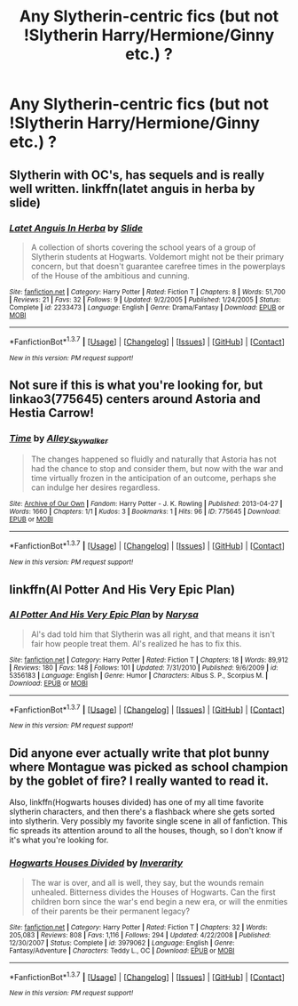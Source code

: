 #+TITLE: Any Slytherin-centric fics (but not !Slytherin Harry/Hermione/Ginny etc.) ?

* Any Slytherin-centric fics (but not !Slytherin Harry/Hermione/Ginny etc.) ?
:PROPERTIES:
:Score: 9
:DateUnix: 1462049895.0
:DateShort: 2016-May-01
:FlairText: Request
:END:

** Slytherin with OC's, has sequels and is really well written. linkffn(latet anguis in herba by slide)
:PROPERTIES:
:Author: Guizkane
:Score: 3
:DateUnix: 1462060811.0
:DateShort: 2016-May-01
:END:

*** [[http://www.fanfiction.net/s/2233473/1/][*/Latet Anguis In Herba/*]] by [[https://www.fanfiction.net/u/4095/Slide][/Slide/]]

#+begin_quote
  A collection of shorts covering the school years of a group of Slytherin students at Hogwarts. Voldemort might not be their primary concern, but that doesn't guarantee carefree times in the powerplays of the House of the ambitious and cunning.
#+end_quote

^{/Site/: [[http://www.fanfiction.net/][fanfiction.net]] *|* /Category/: Harry Potter *|* /Rated/: Fiction T *|* /Chapters/: 8 *|* /Words/: 51,700 *|* /Reviews/: 21 *|* /Favs/: 32 *|* /Follows/: 9 *|* /Updated/: 9/2/2005 *|* /Published/: 1/24/2005 *|* /Status/: Complete *|* /id/: 2233473 *|* /Language/: English *|* /Genre/: Drama/Fantasy *|* /Download/: [[http://www.p0ody-files.com/ff_to_ebook/ffn-bot/index.php?id=2233473&source=ff&filetype=epub][EPUB]] or [[http://www.p0ody-files.com/ff_to_ebook/ffn-bot/index.php?id=2233473&source=ff&filetype=mobi][MOBI]]}

--------------

*FanfictionBot*^{1.3.7} *|* [[[https://github.com/tusing/reddit-ffn-bot/wiki/Usage][Usage]]] | [[[https://github.com/tusing/reddit-ffn-bot/wiki/Changelog][Changelog]]] | [[[https://github.com/tusing/reddit-ffn-bot/issues/][Issues]]] | [[[https://github.com/tusing/reddit-ffn-bot/][GitHub]]] | [[[https://www.reddit.com/message/compose?to=%2Fu%2Ftusing][Contact]]]

^{/New in this version: PM request support!/}
:PROPERTIES:
:Author: FanfictionBot
:Score: 1
:DateUnix: 1462060846.0
:DateShort: 2016-May-01
:END:


** Not sure if this is what you're looking for, but linkao3(775645) centers around Astoria and Hestia Carrow!
:PROPERTIES:
:Score: 2
:DateUnix: 1462059329.0
:DateShort: 2016-May-01
:END:

*** [[http://archiveofourown.org/works/775645][*/Time/*]] by [[http://archiveofourown.org/users/Alley_Skywalker/pseuds/Alley_Skywalker][/Alley_Skywalker/]]

#+begin_quote
  The changes happened so fluidly and naturally that Astoria has not had the chance to stop and consider them, but now with the war and time virtually frozen in the anticipation of an outcome, perhaps she can indulge her desires regardless.
#+end_quote

^{/Site/: [[http://www.archiveofourown.org/][Archive of Our Own]] *|* /Fandom/: Harry Potter - J. K. Rowling *|* /Published/: 2013-04-27 *|* /Words/: 1660 *|* /Chapters/: 1/1 *|* /Kudos/: 3 *|* /Bookmarks/: 1 *|* /Hits/: 96 *|* /ID/: 775645 *|* /Download/: [[http://archiveofourown.org/downloads/Al/Alley_Skywalker/775645/Time.epub?updated_at=1385354151][EPUB]] or [[http://archiveofourown.org/downloads/Al/Alley_Skywalker/775645/Time.mobi?updated_at=1385354151][MOBI]]}

--------------

*FanfictionBot*^{1.3.7} *|* [[[https://github.com/tusing/reddit-ffn-bot/wiki/Usage][Usage]]] | [[[https://github.com/tusing/reddit-ffn-bot/wiki/Changelog][Changelog]]] | [[[https://github.com/tusing/reddit-ffn-bot/issues/][Issues]]] | [[[https://github.com/tusing/reddit-ffn-bot/][GitHub]]] | [[[https://www.reddit.com/message/compose?to=%2Fu%2Ftusing][Contact]]]

^{/New in this version: PM request support!/}
:PROPERTIES:
:Author: FanfictionBot
:Score: 1
:DateUnix: 1462059333.0
:DateShort: 2016-May-01
:END:


** linkffn(Al Potter And His Very Epic Plan)
:PROPERTIES:
:Author: dinara_n
:Score: 2
:DateUnix: 1462087586.0
:DateShort: 2016-May-01
:END:

*** [[http://www.fanfiction.net/s/5356183/1/][*/Al Potter And His Very Epic Plan/*]] by [[https://www.fanfiction.net/u/2052648/Narysa][/Narysa/]]

#+begin_quote
  Al's dad told him that Slytherin was all right, and that means it isn't fair how people treat them. Al's realized he has to fix this.
#+end_quote

^{/Site/: [[http://www.fanfiction.net/][fanfiction.net]] *|* /Category/: Harry Potter *|* /Rated/: Fiction T *|* /Chapters/: 18 *|* /Words/: 89,912 *|* /Reviews/: 180 *|* /Favs/: 148 *|* /Follows/: 101 *|* /Updated/: 7/31/2010 *|* /Published/: 9/6/2009 *|* /id/: 5356183 *|* /Language/: English *|* /Genre/: Humor *|* /Characters/: Albus S. P., Scorpius M. *|* /Download/: [[http://www.p0ody-files.com/ff_to_ebook/ffn-bot/index.php?id=5356183&source=ff&filetype=epub][EPUB]] or [[http://www.p0ody-files.com/ff_to_ebook/ffn-bot/index.php?id=5356183&source=ff&filetype=mobi][MOBI]]}

--------------

*FanfictionBot*^{1.3.7} *|* [[[https://github.com/tusing/reddit-ffn-bot/wiki/Usage][Usage]]] | [[[https://github.com/tusing/reddit-ffn-bot/wiki/Changelog][Changelog]]] | [[[https://github.com/tusing/reddit-ffn-bot/issues/][Issues]]] | [[[https://github.com/tusing/reddit-ffn-bot/][GitHub]]] | [[[https://www.reddit.com/message/compose?to=%2Fu%2Ftusing][Contact]]]

^{/New in this version: PM request support!/}
:PROPERTIES:
:Author: FanfictionBot
:Score: 1
:DateUnix: 1462087616.0
:DateShort: 2016-May-01
:END:


** Did anyone ever actually write that plot bunny where Montague was picked as school champion by the goblet of fire? I really wanted to read it.

Also, linkffn(Hogwarts houses divided) has one of my all time favorite slytherin characters, and then there's a flashback where she gets sorted into slytherin. Very possibly my favorite single scene in all of fanfiction. This fic spreads its attention around to all the houses, though, so I don't know if it's what you're looking for.
:PROPERTIES:
:Author: Seeker0fTruth
:Score: 2
:DateUnix: 1462119006.0
:DateShort: 2016-May-01
:END:

*** [[http://www.fanfiction.net/s/3979062/1/][*/Hogwarts Houses Divided/*]] by [[https://www.fanfiction.net/u/1374917/Inverarity][/Inverarity/]]

#+begin_quote
  The war is over, and all is well, they say, but the wounds remain unhealed. Bitterness divides the Houses of Hogwarts. Can the first children born since the war's end begin a new era, or will the enmities of their parents be their permanent legacy?
#+end_quote

^{/Site/: [[http://www.fanfiction.net/][fanfiction.net]] *|* /Category/: Harry Potter *|* /Rated/: Fiction T *|* /Chapters/: 32 *|* /Words/: 205,083 *|* /Reviews/: 808 *|* /Favs/: 1,116 *|* /Follows/: 294 *|* /Updated/: 4/22/2008 *|* /Published/: 12/30/2007 *|* /Status/: Complete *|* /id/: 3979062 *|* /Language/: English *|* /Genre/: Fantasy/Adventure *|* /Characters/: Teddy L., OC *|* /Download/: [[http://www.p0ody-files.com/ff_to_ebook/ffn-bot/index.php?id=3979062&source=ff&filetype=epub][EPUB]] or [[http://www.p0ody-files.com/ff_to_ebook/ffn-bot/index.php?id=3979062&source=ff&filetype=mobi][MOBI]]}

--------------

*FanfictionBot*^{1.3.7} *|* [[[https://github.com/tusing/reddit-ffn-bot/wiki/Usage][Usage]]] | [[[https://github.com/tusing/reddit-ffn-bot/wiki/Changelog][Changelog]]] | [[[https://github.com/tusing/reddit-ffn-bot/issues/][Issues]]] | [[[https://github.com/tusing/reddit-ffn-bot/][GitHub]]] | [[[https://www.reddit.com/message/compose?to=%2Fu%2Ftusing][Contact]]]

^{/New in this version: PM request support!/}
:PROPERTIES:
:Author: FanfictionBot
:Score: 1
:DateUnix: 1462119051.0
:DateShort: 2016-May-01
:END:
